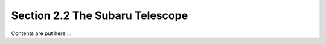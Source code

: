 Section 2.2 The Subaru Telescope
++++++++++++++++++++++++++++++++++++++++++++++

Contents are put here ...

